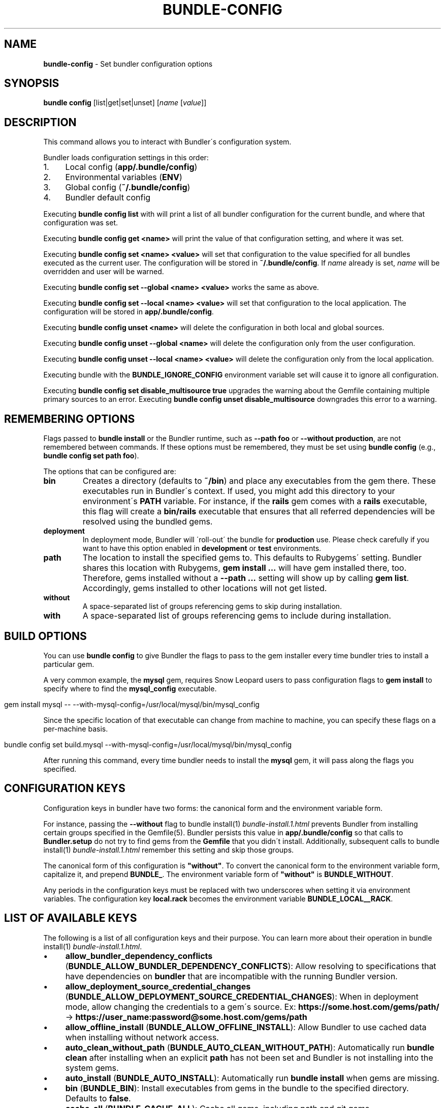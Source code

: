 .\" generated with Ronn/v0.7.3
.\" http://github.com/rtomayko/ronn/tree/0.7.3
.
.TH "BUNDLE\-CONFIG" "1" "July 2019" "" ""
.
.SH "NAME"
\fBbundle\-config\fR \- Set bundler configuration options
.
.SH "SYNOPSIS"
\fBbundle config\fR [list|get|set|unset] [\fIname\fR [\fIvalue\fR]]
.
.SH "DESCRIPTION"
This command allows you to interact with Bundler\'s configuration system\.
.
.P
Bundler loads configuration settings in this order:
.
.IP "1." 4
Local config (\fBapp/\.bundle/config\fR)
.
.IP "2." 4
Environmental variables (\fBENV\fR)
.
.IP "3." 4
Global config (\fB~/\.bundle/config\fR)
.
.IP "4." 4
Bundler default config
.
.IP "" 0
.
.P
Executing \fBbundle config list\fR with will print a list of all bundler configuration for the current bundle, and where that configuration was set\.
.
.P
Executing \fBbundle config get <name>\fR will print the value of that configuration setting, and where it was set\.
.
.P
Executing \fBbundle config set <name> <value>\fR will set that configuration to the value specified for all bundles executed as the current user\. The configuration will be stored in \fB~/\.bundle/config\fR\. If \fIname\fR already is set, \fIname\fR will be overridden and user will be warned\.
.
.P
Executing \fBbundle config set \-\-global <name> <value>\fR works the same as above\.
.
.P
Executing \fBbundle config set \-\-local <name> <value>\fR will set that configuration to the local application\. The configuration will be stored in \fBapp/\.bundle/config\fR\.
.
.P
Executing \fBbundle config unset <name>\fR will delete the configuration in both local and global sources\.
.
.P
Executing \fBbundle config unset \-\-global <name>\fR will delete the configuration only from the user configuration\.
.
.P
Executing \fBbundle config unset \-\-local <name> <value>\fR will delete the configuration only from the local application\.
.
.P
Executing bundle with the \fBBUNDLE_IGNORE_CONFIG\fR environment variable set will cause it to ignore all configuration\.
.
.P
Executing \fBbundle config set disable_multisource true\fR upgrades the warning about the Gemfile containing multiple primary sources to an error\. Executing \fBbundle config unset disable_multisource\fR downgrades this error to a warning\.
.
.SH "REMEMBERING OPTIONS"
Flags passed to \fBbundle install\fR or the Bundler runtime, such as \fB\-\-path foo\fR or \fB\-\-without production\fR, are not remembered between commands\. If these options must be remembered, they must be set using \fBbundle config\fR (e\.g\., \fBbundle config set path foo\fR)\.
.
.P
The options that can be configured are:
.
.TP
\fBbin\fR
Creates a directory (defaults to \fB~/bin\fR) and place any executables from the gem there\. These executables run in Bundler\'s context\. If used, you might add this directory to your environment\'s \fBPATH\fR variable\. For instance, if the \fBrails\fR gem comes with a \fBrails\fR executable, this flag will create a \fBbin/rails\fR executable that ensures that all referred dependencies will be resolved using the bundled gems\.
.
.TP
\fBdeployment\fR
In deployment mode, Bundler will \'roll\-out\' the bundle for \fBproduction\fR use\. Please check carefully if you want to have this option enabled in \fBdevelopment\fR or \fBtest\fR environments\.
.
.TP
\fBpath\fR
The location to install the specified gems to\. This defaults to Rubygems\' setting\. Bundler shares this location with Rubygems, \fBgem install \.\.\.\fR will have gem installed there, too\. Therefore, gems installed without a \fB\-\-path \.\.\.\fR setting will show up by calling \fBgem list\fR\. Accordingly, gems installed to other locations will not get listed\.
.
.TP
\fBwithout\fR
A space\-separated list of groups referencing gems to skip during installation\.
.
.TP
\fBwith\fR
A space\-separated list of groups referencing gems to include during installation\.
.
.SH "BUILD OPTIONS"
You can use \fBbundle config\fR to give Bundler the flags to pass to the gem installer every time bundler tries to install a particular gem\.
.
.P
A very common example, the \fBmysql\fR gem, requires Snow Leopard users to pass configuration flags to \fBgem install\fR to specify where to find the \fBmysql_config\fR executable\.
.
.IP "" 4
.
.nf

gem install mysql \-\- \-\-with\-mysql\-config=/usr/local/mysql/bin/mysql_config
.
.fi
.
.IP "" 0
.
.P
Since the specific location of that executable can change from machine to machine, you can specify these flags on a per\-machine basis\.
.
.IP "" 4
.
.nf

bundle config set build\.mysql \-\-with\-mysql\-config=/usr/local/mysql/bin/mysql_config
.
.fi
.
.IP "" 0
.
.P
After running this command, every time bundler needs to install the \fBmysql\fR gem, it will pass along the flags you specified\.
.
.SH "CONFIGURATION KEYS"
Configuration keys in bundler have two forms: the canonical form and the environment variable form\.
.
.P
For instance, passing the \fB\-\-without\fR flag to bundle install(1) \fIbundle\-install\.1\.html\fR prevents Bundler from installing certain groups specified in the Gemfile(5)\. Bundler persists this value in \fBapp/\.bundle/config\fR so that calls to \fBBundler\.setup\fR do not try to find gems from the \fBGemfile\fR that you didn\'t install\. Additionally, subsequent calls to bundle install(1) \fIbundle\-install\.1\.html\fR remember this setting and skip those groups\.
.
.P
The canonical form of this configuration is \fB"without"\fR\. To convert the canonical form to the environment variable form, capitalize it, and prepend \fBBUNDLE_\fR\. The environment variable form of \fB"without"\fR is \fBBUNDLE_WITHOUT\fR\.
.
.P
Any periods in the configuration keys must be replaced with two underscores when setting it via environment variables\. The configuration key \fBlocal\.rack\fR becomes the environment variable \fBBUNDLE_LOCAL__RACK\fR\.
.
.SH "LIST OF AVAILABLE KEYS"
The following is a list of all configuration keys and their purpose\. You can learn more about their operation in bundle install(1) \fIbundle\-install\.1\.html\fR\.
.
.IP "\(bu" 4
\fBallow_bundler_dependency_conflicts\fR (\fBBUNDLE_ALLOW_BUNDLER_DEPENDENCY_CONFLICTS\fR): Allow resolving to specifications that have dependencies on \fBbundler\fR that are incompatible with the running Bundler version\.
.
.IP "\(bu" 4
\fBallow_deployment_source_credential_changes\fR (\fBBUNDLE_ALLOW_DEPLOYMENT_SOURCE_CREDENTIAL_CHANGES\fR): When in deployment mode, allow changing the credentials to a gem\'s source\. Ex: \fBhttps://some\.host\.com/gems/path/\fR \-> \fBhttps://user_name:password@some\.host\.com/gems/path\fR
.
.IP "\(bu" 4
\fBallow_offline_install\fR (\fBBUNDLE_ALLOW_OFFLINE_INSTALL\fR): Allow Bundler to use cached data when installing without network access\.
.
.IP "\(bu" 4
\fBauto_clean_without_path\fR (\fBBUNDLE_AUTO_CLEAN_WITHOUT_PATH\fR): Automatically run \fBbundle clean\fR after installing when an explicit \fBpath\fR has not been set and Bundler is not installing into the system gems\.
.
.IP "\(bu" 4
\fBauto_install\fR (\fBBUNDLE_AUTO_INSTALL\fR): Automatically run \fBbundle install\fR when gems are missing\.
.
.IP "\(bu" 4
\fBbin\fR (\fBBUNDLE_BIN\fR): Install executables from gems in the bundle to the specified directory\. Defaults to \fBfalse\fR\.
.
.IP "\(bu" 4
\fBcache_all\fR (\fBBUNDLE_CACHE_ALL\fR): Cache all gems, including path and git gems\.
.
.IP "\(bu" 4
\fBcache_all_platforms\fR (\fBBUNDLE_CACHE_ALL_PLATFORMS\fR): Cache gems for all platforms\.
.
.IP "\(bu" 4
\fBcache_path\fR (\fBBUNDLE_CACHE_PATH\fR): The directory that bundler will place cached gems in when running \fBbundle package\fR, and that bundler will look in when installing gems\. Defaults to \fBvendor/cache\fR\.
.
.IP "\(bu" 4
\fBclean\fR (\fBBUNDLE_CLEAN\fR): Whether Bundler should run \fBbundle clean\fR automatically after \fBbundle install\fR\.
.
.IP "\(bu" 4
\fBconsole\fR (\fBBUNDLE_CONSOLE\fR): The console that \fBbundle console\fR starts\. Defaults to \fBirb\fR\.
.
.IP "\(bu" 4
\fBdefault_install_uses_path\fR (\fBBUNDLE_DEFAULT_INSTALL_USES_PATH\fR): Whether a \fBbundle install\fR without an explicit \fB\-\-path\fR argument defaults to installing gems in \fB\.bundle\fR\.
.
.IP "\(bu" 4
\fBdeployment\fR (\fBBUNDLE_DEPLOYMENT\fR): Disallow changes to the \fBGemfile\fR\. When the \fBGemfile\fR is changed and the lockfile has not been updated, running Bundler commands will be blocked\.
.
.IP "\(bu" 4
\fBdisable_checksum_validation\fR (\fBBUNDLE_DISABLE_CHECKSUM_VALIDATION\fR): Allow installing gems even if they do not match the checksum provided by RubyGems\.
.
.IP "\(bu" 4
\fBdisable_exec_load\fR (\fBBUNDLE_DISABLE_EXEC_LOAD\fR): Stop Bundler from using \fBload\fR to launch an executable in\-process in \fBbundle exec\fR\.
.
.IP "\(bu" 4
\fBdisable_local_branch_check\fR (\fBBUNDLE_DISABLE_LOCAL_BRANCH_CHECK\fR): Allow Bundler to use a local git override without a branch specified in the Gemfile\.
.
.IP "\(bu" 4
\fBdisable_multisource\fR (\fBBUNDLE_DISABLE_MULTISOURCE\fR): When set, Gemfiles containing multiple sources will produce errors instead of warnings\. Use \fBbundle config unset disable_multisource\fR to unset\.
.
.IP "\(bu" 4
\fBdisable_platform_warnings\fR (\fBBUNDLE_DISABLE_PLATFORM_WARNINGS\fR): Disable warnings during bundle install when a dependency is unused on the current platform\.
.
.IP "\(bu" 4
\fBdisable_shared_gems\fR (\fBBUNDLE_DISABLE_SHARED_GEMS\fR): Stop Bundler from accessing gems installed to RubyGems\' normal location\.
.
.IP "\(bu" 4
\fBdisable_version_check\fR (\fBBUNDLE_DISABLE_VERSION_CHECK\fR): Stop Bundler from checking if a newer Bundler version is available on rubygems\.org\.
.
.IP "\(bu" 4
\fBforce_ruby_platform\fR (\fBBUNDLE_FORCE_RUBY_PLATFORM\fR): Ignore the current machine\'s platform and install only \fBruby\fR platform gems\. As a result, gems with native extensions will be compiled from source\.
.
.IP "\(bu" 4
\fBfrozen\fR (\fBBUNDLE_FROZEN\fR): Disallow changes to the \fBGemfile\fR\. When the \fBGemfile\fR is changed and the lockfile has not been updated, running Bundler commands will be blocked\. Defaults to \fBtrue\fR when \fB\-\-deployment\fR is used\.
.
.IP "\(bu" 4
\fBgem\.push_key\fR (\fBBUNDLE_GEM__PUSH_KEY\fR): Sets the \fB\-\-key\fR parameter for \fBgem push\fR when using the \fBrake release\fR command with a private gemstash server\.
.
.IP "\(bu" 4
\fBgemfile\fR (\fBBUNDLE_GEMFILE\fR): The name of the file that bundler should use as the \fBGemfile\fR\. This location of this file also sets the root of the project, which is used to resolve relative paths in the \fBGemfile\fR, among other things\. By default, bundler will search up from the current working directory until it finds a \fBGemfile\fR\.
.
.IP "\(bu" 4
\fBglobal_gem_cache\fR (\fBBUNDLE_GLOBAL_GEM_CACHE\fR): Whether Bundler should cache all gems globally, rather than locally to the installing Ruby installation\.
.
.IP "\(bu" 4
\fBignore_messages\fR (\fBBUNDLE_IGNORE_MESSAGES\fR): When set, no post install messages will be printed\. To silence a single gem, use dot notation like \fBignore_messages\.httparty true\fR\.
.
.IP "\(bu" 4
\fBinit_gems_rb\fR (\fBBUNDLE_INIT_GEMS_RB\fR) Generate a \fBgems\.rb\fR instead of a \fBGemfile\fR when running \fBbundle init\fR\.
.
.IP "\(bu" 4
\fBjobs\fR (\fBBUNDLE_JOBS\fR): The number of gems Bundler can install in parallel\. Defaults to 1\.
.
.IP "\(bu" 4
\fBno_install\fR (\fBBUNDLE_NO_INSTALL\fR): Whether \fBbundle package\fR should skip installing gems\.
.
.IP "\(bu" 4
\fBno_prune\fR (\fBBUNDLE_NO_PRUNE\fR): Whether Bundler should leave outdated gems unpruned when caching\.
.
.IP "\(bu" 4
\fBonly_update_to_newer_versions\fR (\fBBUNDLE_ONLY_UPDATE_TO_NEWER_VERSIONS\fR): During \fBbundle update\fR, only resolve to newer versions of the gems in the lockfile\.
.
.IP "\(bu" 4
\fBpath\fR (\fBBUNDLE_PATH\fR): The location on disk where all gems in your bundle will be located regardless of \fB$GEM_HOME\fR or \fB$GEM_PATH\fR values\. Bundle gems not found in this location will be installed by \fBbundle install\fR\. Defaults to \fBGem\.dir\fR\. When \-\-deployment is used, defaults to vendor/bundle\.
.
.IP "\(bu" 4
\fBpath\.system\fR (\fBBUNDLE_PATH__SYSTEM\fR): Whether Bundler will install gems into the default system path (\fBGem\.dir\fR)\.
.
.IP "\(bu" 4
\fBpath_relative_to_cwd\fR (\fBBUNDLE_PATH_RELATIVE_TO_CWD\fR) Makes \fB\-\-path\fR relative to the CWD instead of the \fBGemfile\fR\.
.
.IP "\(bu" 4
\fBplugins\fR (\fBBUNDLE_PLUGINS\fR): Enable Bundler\'s experimental plugin system\.
.
.IP "\(bu" 4
\fBprefer_patch\fR (BUNDLE_PREFER_PATCH): Prefer updating only to next patch version during updates\. Makes \fBbundle update\fR calls equivalent to \fBbundler update \-\-patch\fR\.
.
.IP "\(bu" 4
\fBprint_only_version_number\fR (\fBBUNDLE_PRINT_ONLY_VERSION_NUMBER\fR) Print only version number from \fBbundler \-\-version\fR\.
.
.IP "\(bu" 4
\fBredirect\fR (\fBBUNDLE_REDIRECT\fR): The number of redirects allowed for network requests\. Defaults to \fB5\fR\.
.
.IP "\(bu" 4
\fBretry\fR (\fBBUNDLE_RETRY\fR): The number of times to retry failed network requests\. Defaults to \fB3\fR\.
.
.IP "\(bu" 4
\fBsetup_makes_kernel_gem_public\fR (\fBBUNDLE_SETUP_MAKES_KERNEL_GEM_PUBLIC\fR): Have \fBBundler\.setup\fR make the \fBKernel#gem\fR method public, even though RubyGems declares it as private\.
.
.IP "\(bu" 4
\fBshebang\fR (\fBBUNDLE_SHEBANG\fR): The program name that should be invoked for generated binstubs\. Defaults to the ruby install name used to generate the binstub\.
.
.IP "\(bu" 4
\fBsilence_deprecations\fR (\fBBUNDLE_SILENCE_DEPRECATIONS\fR): Whether Bundler should silence deprecation warnings for behavior that will be changed in the next major version\.
.
.IP "\(bu" 4
\fBsilence_root_warning\fR (\fBBUNDLE_SILENCE_ROOT_WARNING\fR): Silence the warning Bundler prints when installing gems as root\.
.
.IP "\(bu" 4
\fBskip_default_git_sources\fR (\fBBUNDLE_SKIP_DEFAULT_GIT_SOURCES\fR): Whether Bundler should skip adding default git source shortcuts to the Gemfile DSL\.
.
.IP "\(bu" 4
\fBspecific_platform\fR (\fBBUNDLE_SPECIFIC_PLATFORM\fR): Allow bundler to resolve for the specific running platform and store it in the lockfile, instead of only using a generic platform\. A specific platform is the exact platform triple reported by \fBGem::Platform\.local\fR, such as \fBx86_64\-darwin\-16\fR or \fBuniversal\-java\-1\.8\fR\. On the other hand, generic platforms are those such as \fBruby\fR, \fBmswin\fR, or \fBjava\fR\. In this example, \fBx86_64\-darwin\-16\fR would map to \fBruby\fR and \fBuniversal\-java\-1\.8\fR to \fBjava\fR\.
.
.IP "\(bu" 4
\fBssl_ca_cert\fR (\fBBUNDLE_SSL_CA_CERT\fR): Path to a designated CA certificate file or folder containing multiple certificates for trusted CAs in PEM format\.
.
.IP "\(bu" 4
\fBssl_client_cert\fR (\fBBUNDLE_SSL_CLIENT_CERT\fR): Path to a designated file containing a X\.509 client certificate and key in PEM format\.
.
.IP "\(bu" 4
\fBssl_verify_mode\fR (\fBBUNDLE_SSL_VERIFY_MODE\fR): The SSL verification mode Bundler uses when making HTTPS requests\. Defaults to verify peer\.
.
.IP "\(bu" 4
\fBsuppress_install_using_messages\fR (\fBBUNDLE_SUPPRESS_INSTALL_USING_MESSAGES\fR): Avoid printing \fBUsing \.\.\.\fR messages during installation when the version of a gem has not changed\.
.
.IP "\(bu" 4
\fBsystem_bindir\fR (\fBBUNDLE_SYSTEM_BINDIR\fR): The location where RubyGems installs binstubs\. Defaults to \fBGem\.bindir\fR\.
.
.IP "\(bu" 4
\fBtimeout\fR (\fBBUNDLE_TIMEOUT\fR): The seconds allowed before timing out for network requests\. Defaults to \fB10\fR\.
.
.IP "\(bu" 4
\fBunlock_source_unlocks_spec\fR (\fBBUNDLE_UNLOCK_SOURCE_UNLOCKS_SPEC\fR): Whether running \fBbundle update \-\-source NAME\fR unlocks a gem with the given name\. Defaults to \fBtrue\fR\.
.
.IP "\(bu" 4
\fBupdate_requires_all_flag\fR (\fBBUNDLE_UPDATE_REQUIRES_ALL_FLAG\fR) Require passing \fB\-\-all\fR to \fBbundle update\fR when everything should be updated, and disallow passing no options to \fBbundle update\fR\.
.
.IP "\(bu" 4
\fBuser_agent\fR (\fBBUNDLE_USER_AGENT\fR): The custom user agent fragment Bundler includes in API requests\.
.
.IP "\(bu" 4
\fBwith\fR (\fBBUNDLE_WITH\fR): A \fB:\fR\-separated list of groups whose gems bundler should install\.
.
.IP "\(bu" 4
\fBwithout\fR (\fBBUNDLE_WITHOUT\fR): A \fB:\fR\-separated list of groups whose gems bundler should not install\.
.
.IP "" 0
.
.P
In general, you should set these settings per\-application by using the applicable flag to the bundle install(1) \fIbundle\-install\.1\.html\fR or bundle package(1) \fIbundle\-package\.1\.html\fR command\.
.
.P
You can set them globally either via environment variables or \fBbundle config\fR, whichever is preferable for your setup\. If you use both, environment variables will take preference over global settings\.
.
.SH "LOCAL GIT REPOS"
Bundler also allows you to work against a git repository locally instead of using the remote version\. This can be achieved by setting up a local override:
.
.IP "" 4
.
.nf

bundle config set local\.GEM_NAME /path/to/local/git/repository
.
.fi
.
.IP "" 0
.
.P
For example, in order to use a local Rack repository, a developer could call:
.
.IP "" 4
.
.nf

bundle config set local\.rack ~/Work/git/rack
.
.fi
.
.IP "" 0
.
.P
Now instead of checking out the remote git repository, the local override will be used\. Similar to a path source, every time the local git repository change, changes will be automatically picked up by Bundler\. This means a commit in the local git repo will update the revision in the \fBGemfile\.lock\fR to the local git repo revision\. This requires the same attention as git submodules\. Before pushing to the remote, you need to ensure the local override was pushed, otherwise you may point to a commit that only exists in your local machine\. You\'ll also need to CGI escape your usernames and passwords as well\.
.
.P
Bundler does many checks to ensure a developer won\'t work with invalid references\. Particularly, we force a developer to specify a branch in the \fBGemfile\fR in order to use this feature\. If the branch specified in the \fBGemfile\fR and the current branch in the local git repository do not match, Bundler will abort\. This ensures that a developer is always working against the correct branches, and prevents accidental locking to a different branch\.
.
.P
Finally, Bundler also ensures that the current revision in the \fBGemfile\.lock\fR exists in the local git repository\. By doing this, Bundler forces you to fetch the latest changes in the remotes\.
.
.SH "MIRRORS OF GEM SOURCES"
Bundler supports overriding gem sources with mirrors\. This allows you to configure rubygems\.org as the gem source in your Gemfile while still using your mirror to fetch gems\.
.
.IP "" 4
.
.nf

bundle config set mirror\.SOURCE_URL MIRROR_URL
.
.fi
.
.IP "" 0
.
.P
For example, to use a mirror of rubygems\.org hosted at rubygems\-mirror\.org:
.
.IP "" 4
.
.nf

bundle config set mirror\.http://rubygems\.org http://rubygems\-mirror\.org
.
.fi
.
.IP "" 0
.
.P
Each mirror also provides a fallback timeout setting\. If the mirror does not respond within the fallback timeout, Bundler will try to use the original server instead of the mirror\.
.
.IP "" 4
.
.nf

bundle config set mirror\.SOURCE_URL\.fallback_timeout TIMEOUT
.
.fi
.
.IP "" 0
.
.P
For example, to fall back to rubygems\.org after 3 seconds:
.
.IP "" 4
.
.nf

bundle config set mirror\.https://rubygems\.org\.fallback_timeout 3
.
.fi
.
.IP "" 0
.
.P
The default fallback timeout is 0\.1 seconds, but the setting can currently only accept whole seconds (for example, 1, 15, or 30)\.
.
.SH "CREDENTIALS FOR GEM SOURCES"
Bundler allows you to configure credentials for any gem source, which allows you to avoid putting secrets into your Gemfile\.
.
.IP "" 4
.
.nf

bundle config set SOURCE_HOSTNAME USERNAME:PASSWORD
.
.fi
.
.IP "" 0
.
.P
For example, to save the credentials of user \fBclaudette\fR for the gem source at \fBgems\.longerous\.com\fR, you would run:
.
.IP "" 4
.
.nf

bundle config set gems\.longerous\.com claudette:s00pers3krit
.
.fi
.
.IP "" 0
.
.P
Or you can set the credentials as an environment variable like this:
.
.IP "" 4
.
.nf

export BUNDLE_GEMS__LONGEROUS__COM="claudette:s00pers3krit"
.
.fi
.
.IP "" 0
.
.P
For gems with a git source with HTTP(S) URL you can specify credentials like so:
.
.IP "" 4
.
.nf

bundle config set https://github\.com/bundler/bundler\.git username:password
.
.fi
.
.IP "" 0
.
.P
Or you can set the credentials as an environment variable like so:
.
.IP "" 4
.
.nf

export BUNDLE_GITHUB__COM=username:password
.
.fi
.
.IP "" 0
.
.P
This is especially useful for private repositories on hosts such as Github, where you can use personal OAuth tokens:
.
.IP "" 4
.
.nf

export BUNDLE_GITHUB__COM=abcd0123generatedtoken:x\-oauth\-basic
.
.fi
.
.IP "" 0
.
.SH "CONFIGURE BUNDLER DIRECTORIES"
Bundler\'s home, config, cache and plugin directories are able to be configured through environment variables\. The default location for Bundler\'s home directory is \fB~/\.bundle\fR, which all directories inherit from by default\. The following outlines the available environment variables and their default values
.
.IP "" 4
.
.nf

BUNDLE_USER_HOME : $HOME/\.bundle
BUNDLE_USER_CACHE : $BUNDLE_USER_HOME/cache
BUNDLE_USER_CONFIG : $BUNDLE_USER_HOME/config
BUNDLE_USER_PLUGIN : $BUNDLE_USER_HOME/plugin
.
.fi
.
.IP "" 0

